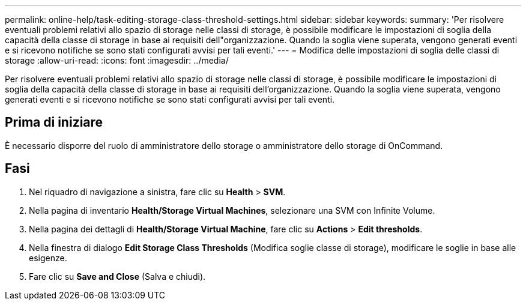 ---
permalink: online-help/task-editing-storage-class-threshold-settings.html 
sidebar: sidebar 
keywords:  
summary: 'Per risolvere eventuali problemi relativi allo spazio di storage nelle classi di storage, è possibile modificare le impostazioni di soglia della capacità della classe di storage in base ai requisiti dell"organizzazione. Quando la soglia viene superata, vengono generati eventi e si ricevono notifiche se sono stati configurati avvisi per tali eventi.' 
---
= Modifica delle impostazioni di soglia delle classi di storage
:allow-uri-read: 
:icons: font
:imagesdir: ../media/


[role="lead"]
Per risolvere eventuali problemi relativi allo spazio di storage nelle classi di storage, è possibile modificare le impostazioni di soglia della capacità della classe di storage in base ai requisiti dell'organizzazione. Quando la soglia viene superata, vengono generati eventi e si ricevono notifiche se sono stati configurati avvisi per tali eventi.



== Prima di iniziare

È necessario disporre del ruolo di amministratore dello storage o amministratore dello storage di OnCommand.



== Fasi

. Nel riquadro di navigazione a sinistra, fare clic su *Health* > *SVM*.
. Nella pagina di inventario *Health/Storage Virtual Machines*, selezionare una SVM con Infinite Volume.
. Nella pagina dei dettagli di *Health/Storage Virtual Machine*, fare clic su *Actions* > *Edit thresholds*.
. Nella finestra di dialogo *Edit Storage Class Thresholds* (Modifica soglie classe di storage), modificare le soglie in base alle esigenze.
. Fare clic su *Save and Close* (Salva e chiudi).

